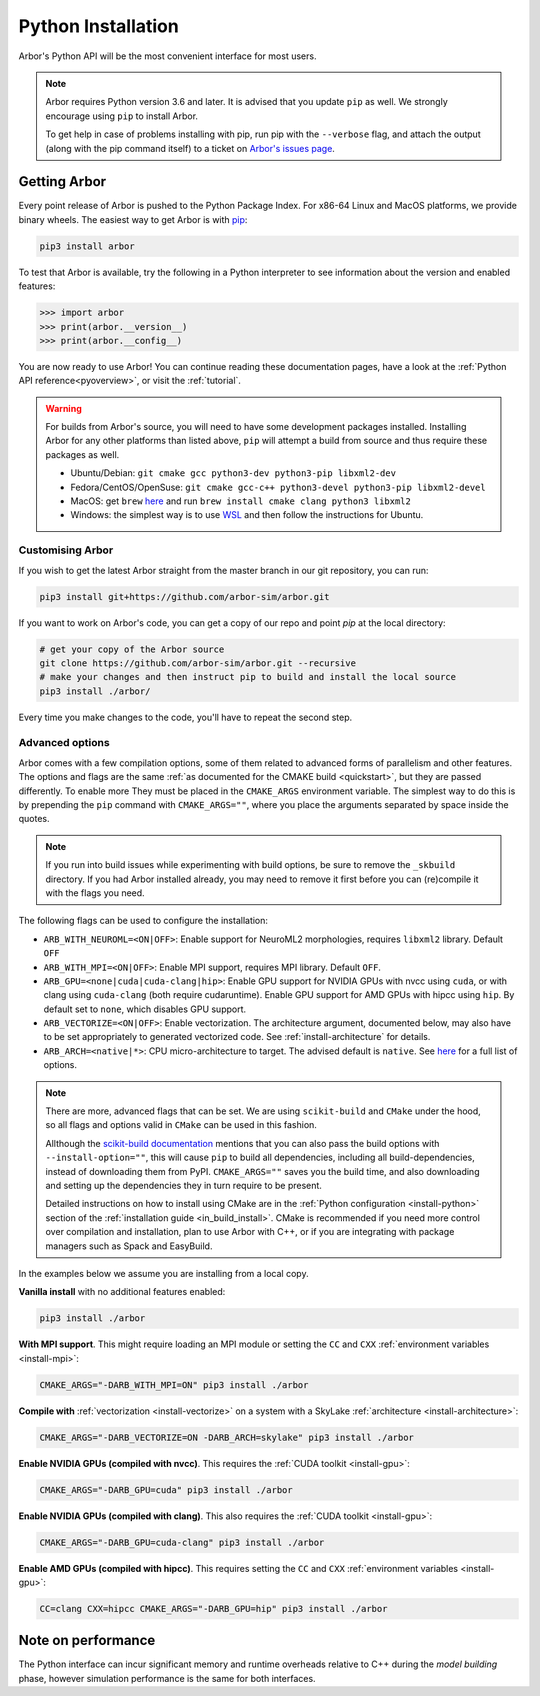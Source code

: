 .. _in_python:

Python Installation
===================

Arbor's Python API will be the most convenient interface for most users.

.. note::
    Arbor requires Python version 3.6 and later. It is advised that you update ``pip`` as well.
    We strongly encourage using ``pip`` to install Arbor.
    
    To get help in case of problems installing with pip, run pip with the ``--verbose`` flag, and attach the output
    (along with the pip command itself) to a ticket on `Arbor's issues page <https://github.com/arbor-sim/arbor/issues>`_.

Getting Arbor
-------------

Every point release of Arbor is pushed to the Python Package Index.
For x86-64 Linux and MacOS platforms, we provide binary wheels.
The easiest way to get Arbor is with
`pip <https://packaging.python.org/tutorials/installing-packages>`_:

.. code-block:: bash

    pip3 install arbor

To test that Arbor is available, try the following in a Python interpreter
to see information about the version and enabled features:

.. code-block:: python

    >>> import arbor
    >>> print(arbor.__version__)
    >>> print(arbor.__config__)

You are now ready to use Arbor! You can continue reading these documentation pages, have a look at the
:ref:`Python API reference<pyoverview>`, or visit the :ref:`tutorial`.

.. Warning::
    
    For builds from Arbor's source, you will need to have some development packages installed. Installing Arbor
    for any other platforms than listed above, ``pip`` will attempt a build from source and thus require these
    packages as well.

    * Ubuntu/Debian: ``git cmake gcc python3-dev python3-pip libxml2-dev``
    * Fedora/CentOS/OpenSuse: ``git cmake gcc-c++ python3-devel python3-pip libxml2-devel``
    * MacOS: get ``brew`` `here <https://brew.sh>`_ and run ``brew install cmake clang python3 libxml2``
    * Windows: the simplest way is to use `WSL <https://docs.microsoft.com/en-us/windows/wsl/install-win10>`_ and then follow the instructions for Ubuntu.

.. _in_python_custom:

Customising Arbor
^^^^^^^^^^^^^^^^^

If you wish to get the latest Arbor straight from
the master branch in our git repository, you can run:

.. code-block:: bash

    pip3 install git+https://github.com/arbor-sim/arbor.git

If you want to work on Arbor's code, you can get a copy of our repo and point `pip` at the local directory:

.. code-block:: bash

    # get your copy of the Arbor source
    git clone https://github.com/arbor-sim/arbor.git --recursive
    # make your changes and then instruct pip to build and install the local source
    pip3 install ./arbor/

Every time you make changes to the code, you'll have to repeat the second step.

Advanced options
^^^^^^^^^^^^^^^^

Arbor comes with a few compilation options, some of them related to advanced forms of parallelism and other features.
The options and flags are the same :ref:`as documented for the CMAKE build <quickstart>`, but they are passed differently. To enable more
They must be placed in the ``CMAKE_ARGS`` environment variable. The simplest way to do this is by prepending the ``pip``
command with ``CMAKE_ARGS=""``, where you place the arguments separated by space inside the quotes.

.. Note::

   If you run into build issues while experimenting with build options, be sure
   to remove the ``_skbuild`` directory. If you had Arbor installed already,
   you may need to remove it first before you can (re)compile it with the flags you need.

The following flags can be used to configure the installation:

* ``ARB_WITH_NEUROML=<ON|OFF>``: Enable support for NeuroML2 morphologies,
  requires ``libxml2`` library. Default ``OFF``
* ``ARB_WITH_MPI=<ON|OFF>``: Enable MPI support, requires MPI library.
  Default ``OFF``.
* ``ARB_GPU=<none|cuda|cuda-clang|hip>``: Enable GPU support for NVIDIA GPUs
  with nvcc using ``cuda``, or with clang using ``cuda-clang`` (both require
  cudaruntime). Enable GPU support for AMD GPUs with hipcc using ``hip``. By
  default set to ``none``, which disables GPU support.
* ``ARB_VECTORIZE=<ON|OFF>``: Enable vectorization. The architecture argument,
  documented below, may also have to be set appropriately to generated
  vectorized code. See :ref:`install-architecture` for details.
* ``ARB_ARCH=<native|*>``: CPU micro-architecture to target. The advised
  default is ``native``. See `here
  <https://gcc.gnu.org/onlinedocs/gcc/x86-Options.html>`_ for a full list of
  options.

.. note::

   There are more, advanced flags that can be set. We are using ``scikit-build``
   and ``CMake`` under the hood, so all flags and options valid in ``CMake`` can
   be used in this fashion.

   Allthough the `scikit-build documentation <https://scikit-build.readthedocs.io/en/latest/usage.html#environment-variable-configuration>`_
   mentions that you can also pass the build options with ``--install-option=""``, this will cause ``pip`` to build
   all dependencies, including all build-dependencies, instead of downloading them from PyPI. ``CMAKE_ARGS=""``
   saves you the build time, and also downloading and setting up the dependencies they in turn require to be present.

   Detailed instructions on how to install using CMake are in the :ref:`Python
   configuration <install-python>` section of the :ref:`installation guide
   <in_build_install>`. CMake is recommended if you need more control over
   compilation and installation, plan to use Arbor with C++, or if you are
   integrating with package managers such as Spack and EasyBuild.

In the examples below we assume you are installing from a local copy.

**Vanilla install** with no additional features enabled:

.. code-block:: bash

    pip3 install ./arbor

**With MPI support**. This might require loading an MPI module or setting the ``CC`` and ``CXX``
:ref:`environment variables <install-mpi>`:

.. code-block:: bash

    CMAKE_ARGS="-DARB_WITH_MPI=ON" pip3 install ./arbor

**Compile with** :ref:`vectorization <install-vectorize>` on a system with a SkyLake
:ref:`architecture <install-architecture>`:

.. code-block:: bash

    CMAKE_ARGS="-DARB_VECTORIZE=ON -DARB_ARCH=skylake" pip3 install ./arbor
    
**Enable NVIDIA GPUs (compiled with nvcc)**. This requires the :ref:`CUDA toolkit <install-gpu>`:

.. code-block:: bash

    CMAKE_ARGS="-DARB_GPU=cuda" pip3 install ./arbor

**Enable NVIDIA GPUs (compiled with clang)**. This also requires the :ref:`CUDA toolkit <install-gpu>`:

.. code-block:: bash

    CMAKE_ARGS="-DARB_GPU=cuda-clang" pip3 install ./arbor

**Enable AMD GPUs (compiled with hipcc)**. This requires setting the ``CC`` and ``CXX``
:ref:`environment variables <install-gpu>`:

.. code-block:: bash

    CC=clang CXX=hipcc CMAKE_ARGS="-DARB_GPU=hip" pip3 install ./arbor

Note on performance
-------------------

The Python interface can incur significant memory and runtime overheads relative to C++
during the *model building* phase, however simulation performance is the same
for both interfaces.
